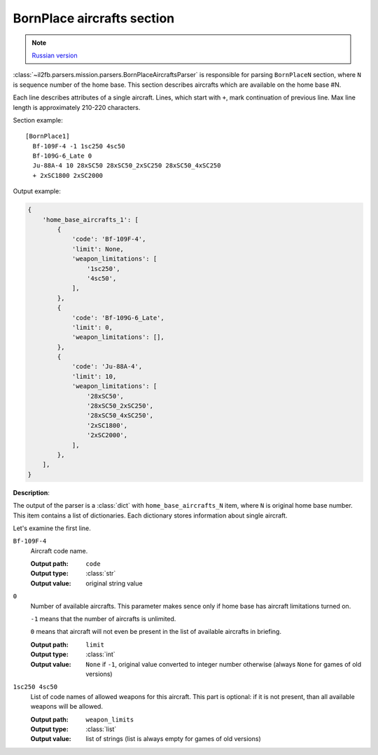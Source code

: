 .. _bornplace-aircrafts-section:

BornPlace aircrafts section
===========================

.. note::

    `Russian version <https://github.com/IL2HorusTeam/il2fb-mission-parser/wiki/%D0%A1%D0%B5%D0%BA%D1%86%D0%B8%D1%8F-BornPlace-Aircrafts>`_

:class:`~il2fb.parsers.mission.parsers.BornPlaceAircraftsParser` is responsible
for parsing ``BornPlaceN`` section, where ``N`` is sequence number of the
home base. This section describes aircrafts which are available on the
home base #N.

Each line describes attributes of a single aircraft. Lines, which start with
``+``, mark continuation of previous line. Max line length is approximately
210-220 characters.

Section example::

  [BornPlace1]
    Bf-109F-4 -1 1sc250 4sc50
    Bf-109G-6_Late 0
    Ju-88A-4 10 28xSC50 28xSC50_2xSC250 28xSC50_4xSC250
    + 2xSC1800 2xSC2000

Output example:

.. code-block:: python

  {
      'home_base_aircrafts_1': [
          {
              'code': 'Bf-109F-4',
              'limit': None,
              'weapon_limitations': [
                  '1sc250',
                  '4sc50',
              ],
          },
          {
              'code': 'Bf-109G-6_Late',
              'limit': 0,
              'weapon_limitations': [],
          },
          {
              'code': 'Ju-88A-4',
              'limit': 10,
              'weapon_limitations': [
                  '28xSC50',
                  '28xSC50_2xSC250',
                  '28xSC50_4xSC250',
                  '2xSC1800',
                  '2xSC2000',
              ],
          },
      ],
  }


**Description**:

The output of the parser is a :class:`dict` with ``home_base_aircrafts_N``
item, where ``N`` is original home base number. This item contains a list of
dictionaries. Each dictionary stores information about single aircraft.

Let's examine the first line.

``Bf-109F-4``
  Aircraft code name.

  :Output path: ``code``
  :Output type: :class:`str`
  :Output value: original string value

``0``
  Number of available aircrafts. This parameter makes sence only if home base
  has aircraft limitations turned on.

  ``-1`` means that the number of aircrafts is unlimited.

  ``0`` means that aircraft will not even be present in the list of available
  aircrafts in briefing.

  :Output path: ``limit``
  :Output type: :class:`int`
  :Output value:
    ``None`` if ``-1``, original value converted to integer number otherwise
    (always ``None`` for games of old versions)

``1sc250 4sc50``
  List of code names of allowed weapons for this aircraft. This part is
  optional: if it is not present, than all available weapons will be allowed.

  :Output path: ``weapon_limits``
  :Output type: :class:`list`
  :Output value:
    list of strings (list is always empty for games of old versions)
